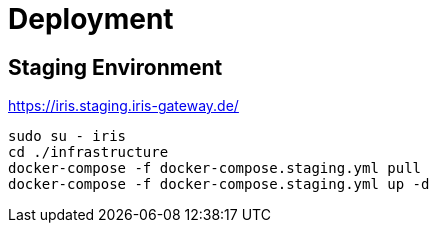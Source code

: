 = Deployment

== Staging Environment

https://iris.staging.iris-gateway.de/

```bash
sudo su - iris
cd ./infrastructure
docker-compose -f docker-compose.staging.yml pull
docker-compose -f docker-compose.staging.yml up -d
```